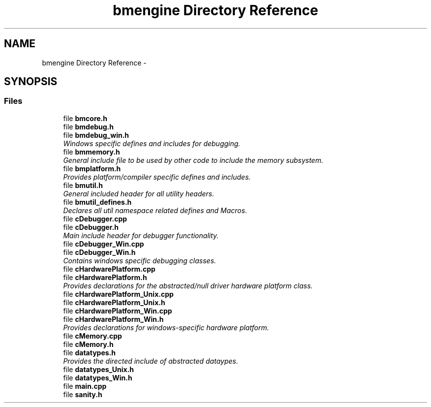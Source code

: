 .TH "bmengine Directory Reference" 3 "Tue Feb 26 2013" "Version 0.1" "Bad Monkey Engine" \" -*- nroff -*-
.ad l
.nh
.SH NAME
bmengine Directory Reference \- 
.SH SYNOPSIS
.br
.PP
.SS "Files"

.in +1c
.ti -1c
.RI "file \fBbmcore\&.h\fP"
.br
.ti -1c
.RI "file \fBbmdebug\&.h\fP"
.br
.ti -1c
.RI "file \fBbmdebug_win\&.h\fP"
.br
.RI "\fIWindows specific defines and includes for debugging\&. \fP"
.ti -1c
.RI "file \fBbmmemory\&.h\fP"
.br
.RI "\fIGeneral include file to be used by other code to include the memory subsystem\&. \fP"
.ti -1c
.RI "file \fBbmplatform\&.h\fP"
.br
.RI "\fIProvides platform/compiler specific defines and includes\&. \fP"
.ti -1c
.RI "file \fBbmutil\&.h\fP"
.br
.RI "\fIGeneral included header for all utility headers\&. \fP"
.ti -1c
.RI "file \fBbmutil_defines\&.h\fP"
.br
.RI "\fIDeclares all util namespace related defines and Macros\&. \fP"
.ti -1c
.RI "file \fBcDebugger\&.cpp\fP"
.br
.ti -1c
.RI "file \fBcDebugger\&.h\fP"
.br
.RI "\fIMain include header for debugger functionality\&. \fP"
.ti -1c
.RI "file \fBcDebugger_Win\&.cpp\fP"
.br
.ti -1c
.RI "file \fBcDebugger_Win\&.h\fP"
.br
.RI "\fIContains windows specific debugging classes\&. \fP"
.ti -1c
.RI "file \fBcHardwarePlatform\&.cpp\fP"
.br
.ti -1c
.RI "file \fBcHardwarePlatform\&.h\fP"
.br
.RI "\fIProvides declarations for the abstracted/null driver hardware platform class\&. \fP"
.ti -1c
.RI "file \fBcHardwarePlatform_Unix\&.cpp\fP"
.br
.ti -1c
.RI "file \fBcHardwarePlatform_Unix\&.h\fP"
.br
.ti -1c
.RI "file \fBcHardwarePlatform_Win\&.cpp\fP"
.br
.ti -1c
.RI "file \fBcHardwarePlatform_Win\&.h\fP"
.br
.RI "\fIProvides declarations for windows-specific hardware platform\&. \fP"
.ti -1c
.RI "file \fBcMemory\&.cpp\fP"
.br
.ti -1c
.RI "file \fBcMemory\&.h\fP"
.br
.ti -1c
.RI "file \fBdatatypes\&.h\fP"
.br
.RI "\fIProvides the directed include of abstracted dataypes\&. \fP"
.ti -1c
.RI "file \fBdatatypes_Unix\&.h\fP"
.br
.ti -1c
.RI "file \fBdatatypes_Win\&.h\fP"
.br
.ti -1c
.RI "file \fBmain\&.cpp\fP"
.br
.ti -1c
.RI "file \fBsanity\&.h\fP"
.br
.in -1c
